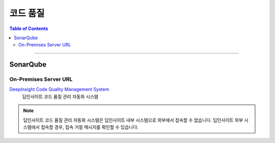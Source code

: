 *********************************
코드 품질
*********************************

.. contents:: Table of Contents

---------

SonarQube
==========

On-Premises Server URL
-----------------------

`DeepInsight Code Quality Management System <http://14.35.255.147:9110/>`__
    딥인사이트 코드 품질 관리 자동화 시스템

.. note::
    딥인사이트 코드 품질 관리 자동화 시스템은 딥인사이트 내부 시스템으로 외부에서 접속할 수 없습니다.
    딥인사이트 외부 시스템에서 접속할 경우, 접속 거절 메시지를 확인할 수 있습니다.

